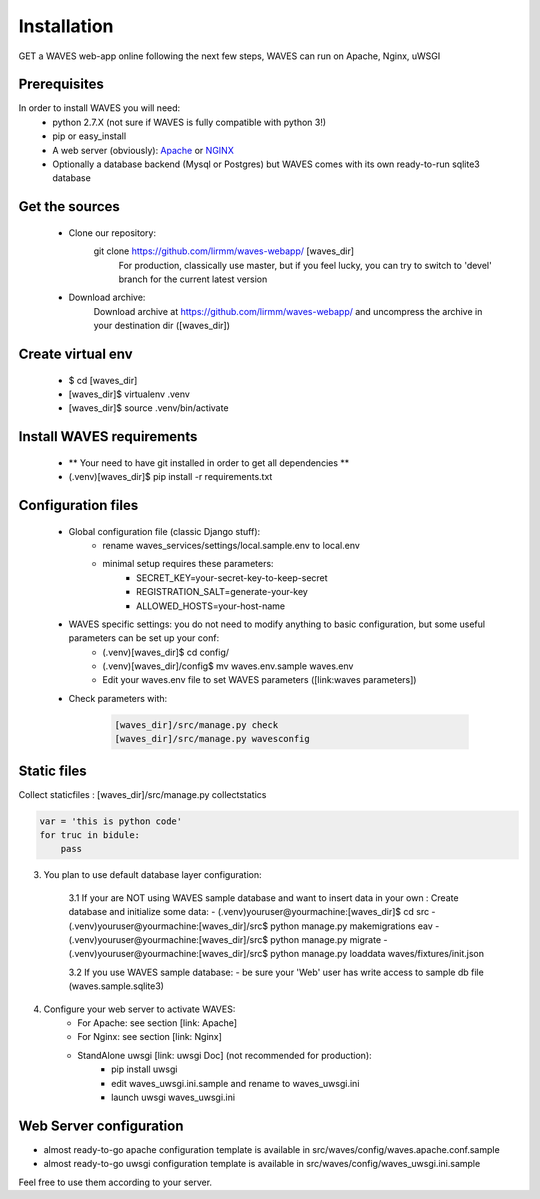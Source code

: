 Installation
============

GET a WAVES web-app online following the next few steps, WAVES can run on Apache, Nginx, uWSGI

Prerequisites
----------------------
In order to install WAVES you will need:
    - python 2.7.X (not sure if WAVES is fully compatible with python 3!)
    - pip or easy_install
    - A web server (obviously): `Apache <https://httpd.apache.org/>`_ or `NGINX <https://nginx.org/>`_
    - Optionally a database backend (Mysql or Postgres) but WAVES comes with its own ready-to-run sqlite3 database

Get the sources
---------------
    - Clone our repository:
        git clone https://github.com/lirmm/waves-webapp/ [waves_dir]
            For production, classically use master, but if you feel lucky, you can try to switch to 'devel' branch for the current latest version
    - Download archive:
        Download archive at https://github.com/lirmm/waves-webapp/ and uncompress the archive in your destination dir ([waves_dir])

Create virtual env
------------------
    - $ cd [waves_dir]
    - [waves_dir]$ virtualenv .venv
    - [waves_dir]$ source .venv/bin/activate

Install WAVES requirements
--------------------------

    - ** Your need to have git installed in order to get all dependencies **
    - (.venv)[waves_dir]$ pip install -r requirements.txt

Configuration files
--------------------

    - Global configuration file (classic Django stuff):
        - rename waves_services/settings/local.sample.env to local.env
        - minimal setup requires these parameters:
            - SECRET_KEY=your-secret-key-to-keep-secret
            - REGISTRATION_SALT=generate-your-key
            - ALLOWED_HOSTS=your-host-name
    - WAVES specific settings: you do not need to modify anything to basic configuration, but some useful parameters can be set up your conf:
        - (.venv)[waves_dir]$ cd config/
        - (.venv)[waves_dir]/config$ mv waves.env.sample waves.env
        - Edit your waves.env file to set WAVES parameters ([link:waves parameters])
    - Check parameters with:

        .. code-block:: python

            [waves_dir]/src/manage.py check
            [waves_dir]/src/manage.py wavesconfig


Static files
------------
Collect staticfiles :
[waves_dir]/src/manage.py collectstatics

.. code-block:: python

    var = 'this is python code'
    for truc in bidule:
        pass


3. You plan to use default database layer configuration:

    3.1 If your are NOT using WAVES sample database and want to insert data in your own :
    Create database and initialize some data:
    - (.venv)youruser@yourmachine:[waves_dir]$ cd src
    - (.venv)youruser@yourmachine:[waves_dir]/src$ python manage.py makemigrations eav
    - (.venv)youruser@yourmachine:[waves_dir]/src$ python manage.py migrate
    - (.venv)youruser@yourmachine:[waves_dir]/src$ python manage.py loaddata waves/fixtures/init.json

    3.2 If you use WAVES sample database:
    - be sure your 'Web' user has write access to sample db file (waves.sample.sqlite3)

4. Configure your web server to activate WAVES:
    - For Apache: see section [link: Apache]
    - For Nginx: see section [link: Nginx]
    - StandAlone uwsgi [link: uwsgi Doc] (not recommended for production):
        - pip install uwsgi
        - edit waves_uwsgi.ini.sample and rename to waves_uwsgi.ini
        - launch uwsgi waves_uwsgi.ini

Web Server configuration
------------------------
- almost ready-to-go apache configuration template is available in src/waves/config/waves.apache.conf.sample
- almost ready-to-go uwsgi configuration template is available in src/waves/config/waves_uwsgi.ini.sample

Feel free to use them according to your server.
